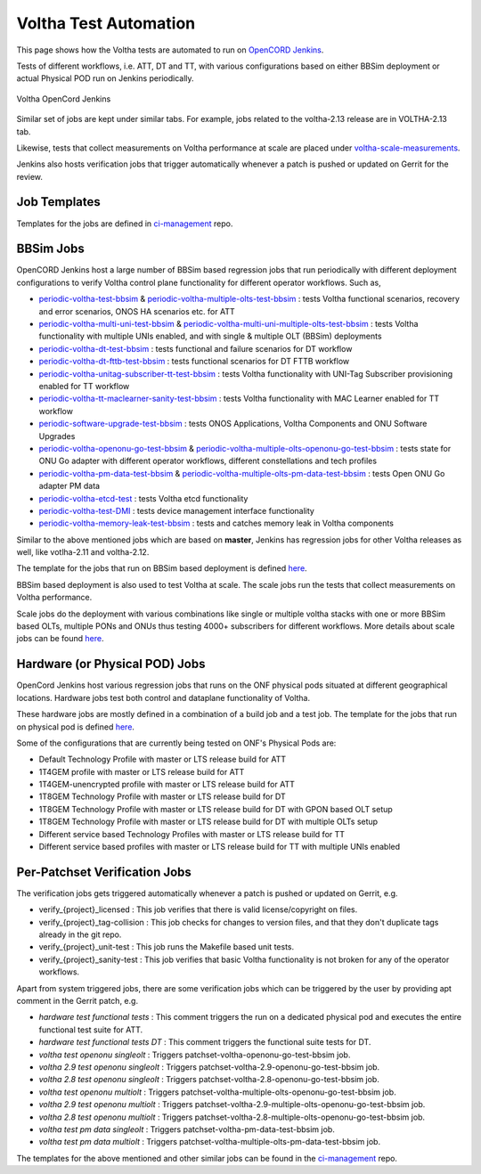 Voltha Test Automation
======================

This page shows how the Voltha tests are automated to run on
`OpenCORD Jenkins <https://jenkins.opencord.org/>`_.

Tests of different workflows, i.e. ATT, DT and TT, with various
configurations based on either BBSim deployment or actual Physical POD run
on Jenkins periodically.

.. figure:: ../_static/Voltha_Test_Automation_Jenkins.png
   :alt: Voltha OpenCord Jenkins
   :width: 70%
   :align: center

   Voltha OpenCord Jenkins

Similar set of jobs are kept under similar tabs. For example, jobs related to
the voltha-2.13 release are in VOLTHA-2.13 tab.

Likewise, tests that collect measurements on Voltha performance at scale
are placed under `voltha-scale-measurements <https://jenkins.opencord.org/view/voltha-scale-measurements/>`_.

Jenkins also hosts verification jobs that trigger automatically whenever a patch
is pushed or updated on Gerrit for the review.


Job Templates
^^^^^^^^^^^^^

Templates for the jobs are defined in
`ci-management <https://github.com/opencord/ci-management>`__ repo.


BBSim Jobs
^^^^^^^^^^

OpenCORD Jenkins host a large number of BBSim based regression jobs that
run periodically with different deployment configurations to verify Voltha
control plane functionality for different operator workflows. Such as,

- `periodic-voltha-test-bbsim <https://jenkins.opencord.org/job/periodic-voltha-test-bbsim/>`_ & `periodic-voltha-multiple-olts-test-bbsim <https://jenkins.opencord.org/job/periodic-voltha-multiple-olts-test-bbsim/>`_ : tests Voltha functional scenarios, recovery and error scenarios, ONOS HA scenarios etc. for ATT
- `periodic-voltha-multi-uni-test-bbsim <https://jenkins.opencord.org/job/periodic-voltha-multi-uni-test-bbsim/>`_ & `periodic-voltha-multi-uni-multiple-olts-test-bbsim <https://jenkins.opencord.org/job/periodic-voltha-multi-uni-multiple-olts-test-bbsim/>`_ : tests Voltha functionality with multiple UNIs enabled, and with single & multiple OLT (BBSim) deployments
- `periodic-voltha-dt-test-bbsim <https://jenkins.opencord.org/job/periodic-voltha-dt-test-bbsim-master>`_ : tests functional and failure scenarios for DT workflow
- `periodic-voltha-dt-fttb-test-bbsim <https://jenkins.opencord.org/job/periodic-voltha-dt-fttb-test-bbsim-master/>`_ : tests functional scenarios for DT FTTB workflow
- `periodic-voltha-unitag-subscriber-tt-test-bbsim <https://jenkins.opencord.org/job/periodic-voltha-unitag-subscriber-tt-test-bbsim/>`_ : tests Voltha functionality with UNI-Tag Subscriber provisioning enabled for TT workflow
- `periodic-voltha-tt-maclearner-sanity-test-bbsim <https://jenkins.opencord.org/job/periodic-voltha-tt-maclearner-sanity-test-bbsim/>`_ : tests Voltha functionality with MAC Learner enabled for TT workflow
- `periodic-software-upgrade-test-bbsim <https://jenkins.opencord.org/job/periodic-software-upgrade-test-bbsim/>`_ : tests ONOS Applications, Voltha Components and ONU Software Upgrades
- `periodic-voltha-openonu-go-test-bbsim <https://jenkins.opencord.org/job/periodic-voltha-openonu-go-test-bbsim/>`_ & `periodic-voltha-multiple-olts-openonu-go-test-bbsim <https://jenkins.opencord.org/job/periodic-voltha-multiple-olts-openonu-go-test-bbsim/>`_ : tests state for ONU Go adapter with different operator workflows, different constellations and tech profiles
- `periodic-voltha-pm-data-test-bbsim <https://jenkins.opencord.org/job/periodic-voltha-pm-data-test-bbsim/>`_ & `periodic-voltha-multiple-olts-pm-data-test-bbsim <https://jenkins.opencord.org/job/periodic-voltha-multiple-olts-pm-data-test-bbsim/>`_ : tests Open ONU Go adapter PM data
- `periodic-voltha-etcd-test <https://jenkins.opencord.org/job/periodic-voltha-etcd-test/>`_ : tests Voltha etcd functionality
- `periodic-voltha-test-DMI <https://jenkins.opencord.org/job/periodic-voltha-test-DMI/>`_ : tests device management interface functionality
- `periodic-voltha-memory-leak-test-bbsim <https://jenkins.opencord.org/job/periodic-voltha-memory-leak-test-bbsim/>`_ : tests and catches memory leak in Voltha components

Similar to the above mentioned jobs which are based on **master**,
Jenkins has regression jobs for other Voltha releases as well, like
votlha-2.11 and voltha-2.12.

The template for the jobs that run on BBSim based deployment is defined
`here <https://github.com/opencord/ci-management/blob/master/jjb/voltha-e2e.yaml>`__.

BBSim based deployment is also used to test Voltha at scale.
The scale jobs run the tests that collect measurements on Voltha performance.

Scale jobs do the deployment with various combinations
like single or multiple voltha stacks with one or more BBSim based OLTs,
multiple PONs and ONUs thus testing 4000+ subscribers for different workflows.
More details about scale jobs can be found `here <https://jenkins.opencord.org/view/voltha-scale-measurements/>`__.


Hardware (or Physical POD) Jobs
^^^^^^^^^^^^^^^^^^^^^^^^^^^^^^^

OpenCord Jenkins host various regression jobs that runs on the ONF physical
pods situated at different geographical locations.  Hardware jobs test both
control and dataplane functionality of Voltha.

These hardware jobs are mostly defined in a combination of a build job and
a test job.  The template for the jobs that run on physical pod is defined
`here <https://github.com/opencord/ci-management/blob/master/jjb/voltha-test/voltha-nightly-jobs.yaml>`__.

Some of the configurations that are currently being tested on ONF's
Physical Pods are:

- Default Technology Profile with master or LTS release build for ATT
- 1T4GEM profile with master or LTS release build for ATT
- 1T4GEM-unencrypted profile with master or LTS release build for ATT
- 1T8GEM Technology Profile with master or LTS release build for DT
- 1T8GEM Technology Profile with master or LTS release build for DT with GPON based OLT setup
- 1T8GEM Technology Profile with master or LTS release build for DT with multiple OLTs setup
- Different service based Technology Profiles with master or LTS release build for TT
- Different service based profiles with master or LTS release build for TT with multiple UNIs enabled


Per-Patchset Verification Jobs
^^^^^^^^^^^^^^^^^^^^^^^^^^^^^^

The verification jobs gets triggered automatically whenever a patch is
pushed or updated on Gerrit, e.g.

- verify_{project}_licensed : This job verifies that there is valid
  license/copyright on files.
- verify_{project}_tag-collision : This job checks for changes to version
  files, and that they don't duplicate tags already in the git repo.
- verify_{project}_unit-test : This job runs the Makefile based unit tests.
- verify_{project}_sanity-test : This job verifies that basic Voltha
  functionality is not broken for any of the operator workflows.

Apart from system triggered jobs, there are some verification jobs which
can be triggered by the user by providing apt comment in the Gerrit patch,
e.g.

- *hardware test functional tests* : This comment triggers the run on a
  dedicated physical pod and executes the entire functional test suite for ATT.

- *hardware test functional tests DT* : This comment triggers the functional
  suite tests for DT.
- *voltha test openonu singleolt* :
  Triggers patchset-voltha-openonu-go-test-bbsim job.
- *voltha 2.9 test openonu singleolt* :
  Triggers patchset-voltha-2.9-openonu-go-test-bbsim job.
- *voltha 2.8 test openonu singleolt* :
  Triggers patchset-voltha-2.8-openonu-go-test-bbsim job.
- *voltha test openonu multiolt* :
  Triggers patchset-voltha-multiple-olts-openonu-go-test-bbsim job.
- *voltha 2.9 test openonu multiolt* :
  Triggers patchset-voltha-2.9-multiple-olts-openonu-go-test-bbsim job.
- *voltha 2.8 test openonu multiolt* :
  Triggers patchset-voltha-2.8-multiple-olts-openonu-go-test-bbsim job.
- *voltha test pm data singleolt* :
  Triggers patchset-voltha-pm-data-test-bbsim job.
- *voltha test pm data multiolt* :
  Triggers patchset-voltha-multiple-olts-pm-data-test-bbsim job.

The templates for the above mentioned and other similar jobs can be found
in the `ci-management <https://github.com/opencord/ci-management>`__ repo.
